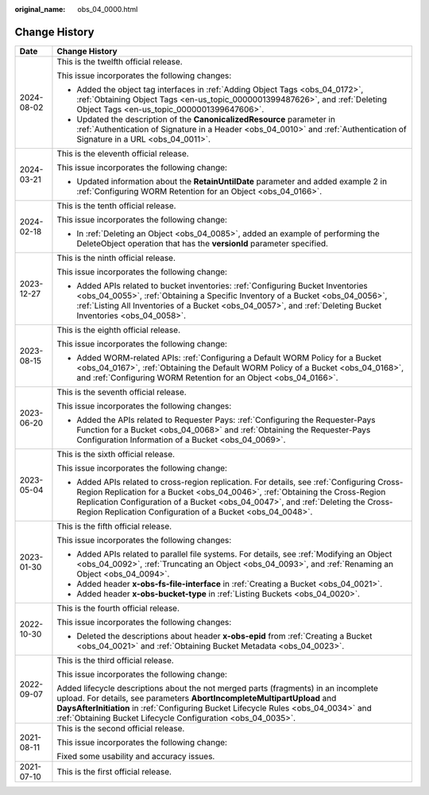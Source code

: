 :original_name: obs_04_0000.html

.. _obs_04_0000:

Change History
==============

+-----------------------------------+------------------------------------------------------------------------------------------------------------------------------------------------------------------------------------------------------------------------------------------------------------------------------------------------------------------------------+
| Date                              | Change History                                                                                                                                                                                                                                                                                                               |
+===================================+==============================================================================================================================================================================================================================================================================================================================+
| 2024-08-02                        | This is the twelfth official release.                                                                                                                                                                                                                                                                                        |
|                                   |                                                                                                                                                                                                                                                                                                                              |
|                                   | This issue incorporates the following changes:                                                                                                                                                                                                                                                                               |
|                                   |                                                                                                                                                                                                                                                                                                                              |
|                                   | -  Added the object tag interfaces in :ref:`Adding Object Tags <obs_04_0172>`, :ref:`Obtaining Object Tags <en-us_topic_0000001399487626>`, and :ref:`Deleting Object Tags <en-us_topic_0000001399647606>`.                                                                                                                  |
|                                   | -  Updated the description of the **CanonicalizedResource** parameter in :ref:`Authentication of Signature in a Header <obs_04_0010>` and :ref:`Authentication of Signature in a URL <obs_04_0011>`.                                                                                                                         |
+-----------------------------------+------------------------------------------------------------------------------------------------------------------------------------------------------------------------------------------------------------------------------------------------------------------------------------------------------------------------------+
| 2024-03-21                        | This is the eleventh official release.                                                                                                                                                                                                                                                                                       |
|                                   |                                                                                                                                                                                                                                                                                                                              |
|                                   | This issue incorporates the following change:                                                                                                                                                                                                                                                                                |
|                                   |                                                                                                                                                                                                                                                                                                                              |
|                                   | -  Updated information about the **RetainUntilDate** parameter and added example 2 in :ref:`Configuring WORM Retention for an Object <obs_04_0166>`.                                                                                                                                                                         |
+-----------------------------------+------------------------------------------------------------------------------------------------------------------------------------------------------------------------------------------------------------------------------------------------------------------------------------------------------------------------------+
| 2024-02-18                        | This is the tenth official release.                                                                                                                                                                                                                                                                                          |
|                                   |                                                                                                                                                                                                                                                                                                                              |
|                                   | This issue incorporates the following change:                                                                                                                                                                                                                                                                                |
|                                   |                                                                                                                                                                                                                                                                                                                              |
|                                   | -  In :ref:`Deleting an Object <obs_04_0085>`, added an example of performing the DeleteObject operation that has the **versionId** parameter specified.                                                                                                                                                                     |
+-----------------------------------+------------------------------------------------------------------------------------------------------------------------------------------------------------------------------------------------------------------------------------------------------------------------------------------------------------------------------+
| 2023-12-27                        | This is the ninth official release.                                                                                                                                                                                                                                                                                          |
|                                   |                                                                                                                                                                                                                                                                                                                              |
|                                   | This issue incorporates the following change:                                                                                                                                                                                                                                                                                |
|                                   |                                                                                                                                                                                                                                                                                                                              |
|                                   | -  Added APIs related to bucket inventories: :ref:`Configuring Bucket Inventories <obs_04_0055>`, :ref:`Obtaining a Specific Inventory of a Bucket <obs_04_0056>`, :ref:`Listing All Inventories of a Bucket <obs_04_0057>`, and :ref:`Deleting Bucket Inventories <obs_04_0058>`.                                           |
+-----------------------------------+------------------------------------------------------------------------------------------------------------------------------------------------------------------------------------------------------------------------------------------------------------------------------------------------------------------------------+
| 2023-08-15                        | This is the eighth official release.                                                                                                                                                                                                                                                                                         |
|                                   |                                                                                                                                                                                                                                                                                                                              |
|                                   | This issue incorporates the following change:                                                                                                                                                                                                                                                                                |
|                                   |                                                                                                                                                                                                                                                                                                                              |
|                                   | -  Added WORM-related APIs: :ref:`Configuring a Default WORM Policy for a Bucket <obs_04_0167>`, :ref:`Obtaining the Default WORM Policy of a Bucket <obs_04_0168>`, and :ref:`Configuring WORM Retention for an Object <obs_04_0166>`.                                                                                      |
+-----------------------------------+------------------------------------------------------------------------------------------------------------------------------------------------------------------------------------------------------------------------------------------------------------------------------------------------------------------------------+
| 2023-06-20                        | This is the seventh official release.                                                                                                                                                                                                                                                                                        |
|                                   |                                                                                                                                                                                                                                                                                                                              |
|                                   | This issue incorporates the following changes:                                                                                                                                                                                                                                                                               |
|                                   |                                                                                                                                                                                                                                                                                                                              |
|                                   | -  Added the APIs related to Requester Pays: :ref:`Configuring the Requester-Pays Function for a Bucket <obs_04_0068>` and :ref:`Obtaining the Requester-Pays Configuration Information of a Bucket <obs_04_0069>`.                                                                                                          |
+-----------------------------------+------------------------------------------------------------------------------------------------------------------------------------------------------------------------------------------------------------------------------------------------------------------------------------------------------------------------------+
| 2023-05-04                        | This is the sixth official release.                                                                                                                                                                                                                                                                                          |
|                                   |                                                                                                                                                                                                                                                                                                                              |
|                                   | This issue incorporates the following change:                                                                                                                                                                                                                                                                                |
|                                   |                                                                                                                                                                                                                                                                                                                              |
|                                   | -  Added APIs related to cross-region replication. For details, see :ref:`Configuring Cross-Region Replication for a Bucket <obs_04_0046>`, :ref:`Obtaining the Cross-Region Replication Configuration of a Bucket <obs_04_0047>`, and :ref:`Deleting the Cross-Region Replication Configuration of a Bucket <obs_04_0048>`. |
+-----------------------------------+------------------------------------------------------------------------------------------------------------------------------------------------------------------------------------------------------------------------------------------------------------------------------------------------------------------------------+
| 2023-01-30                        | This is the fifth official release.                                                                                                                                                                                                                                                                                          |
|                                   |                                                                                                                                                                                                                                                                                                                              |
|                                   | This issue incorporates the following changes:                                                                                                                                                                                                                                                                               |
|                                   |                                                                                                                                                                                                                                                                                                                              |
|                                   | -  Added APIs related to parallel file systems. For details, see :ref:`Modifying an Object <obs_04_0092>`, :ref:`Truncating an Object <obs_04_0093>`, and :ref:`Renaming an Object <obs_04_0094>`.                                                                                                                           |
|                                   | -  Added header **x-obs-fs-file-interface** in :ref:`Creating a Bucket <obs_04_0021>`.                                                                                                                                                                                                                                       |
|                                   | -  Added header **x-obs-bucket-type** in :ref:`Listing Buckets <obs_04_0020>`.                                                                                                                                                                                                                                               |
+-----------------------------------+------------------------------------------------------------------------------------------------------------------------------------------------------------------------------------------------------------------------------------------------------------------------------------------------------------------------------+
| 2022-10-30                        | This is the fourth official release.                                                                                                                                                                                                                                                                                         |
|                                   |                                                                                                                                                                                                                                                                                                                              |
|                                   | This issue incorporates the following changes:                                                                                                                                                                                                                                                                               |
|                                   |                                                                                                                                                                                                                                                                                                                              |
|                                   | -  Deleted the descriptions about header **x-obs-epid** from :ref:`Creating a Bucket <obs_04_0021>` and :ref:`Obtaining Bucket Metadata <obs_04_0023>`.                                                                                                                                                                      |
+-----------------------------------+------------------------------------------------------------------------------------------------------------------------------------------------------------------------------------------------------------------------------------------------------------------------------------------------------------------------------+
| 2022-09-07                        | This is the third official release.                                                                                                                                                                                                                                                                                          |
|                                   |                                                                                                                                                                                                                                                                                                                              |
|                                   | This issue incorporates the following change:                                                                                                                                                                                                                                                                                |
|                                   |                                                                                                                                                                                                                                                                                                                              |
|                                   | Added lifecycle descriptions about the not merged parts (fragments) in an incomplete upload. For details, see parameters **AbortIncompleteMultipartUpload** and **DaysAfterInitiation** in :ref:`Configuring Bucket Lifecycle Rules <obs_04_0034>` and :ref:`Obtaining Bucket Lifecycle Configuration <obs_04_0035>`.        |
+-----------------------------------+------------------------------------------------------------------------------------------------------------------------------------------------------------------------------------------------------------------------------------------------------------------------------------------------------------------------------+
| 2021-08-11                        | This is the second official release.                                                                                                                                                                                                                                                                                         |
|                                   |                                                                                                                                                                                                                                                                                                                              |
|                                   | This issue incorporates the following change:                                                                                                                                                                                                                                                                                |
|                                   |                                                                                                                                                                                                                                                                                                                              |
|                                   | Fixed some usability and accuracy issues.                                                                                                                                                                                                                                                                                    |
+-----------------------------------+------------------------------------------------------------------------------------------------------------------------------------------------------------------------------------------------------------------------------------------------------------------------------------------------------------------------------+
| 2021-07-10                        | This is the first official release.                                                                                                                                                                                                                                                                                          |
+-----------------------------------+------------------------------------------------------------------------------------------------------------------------------------------------------------------------------------------------------------------------------------------------------------------------------------------------------------------------------+
